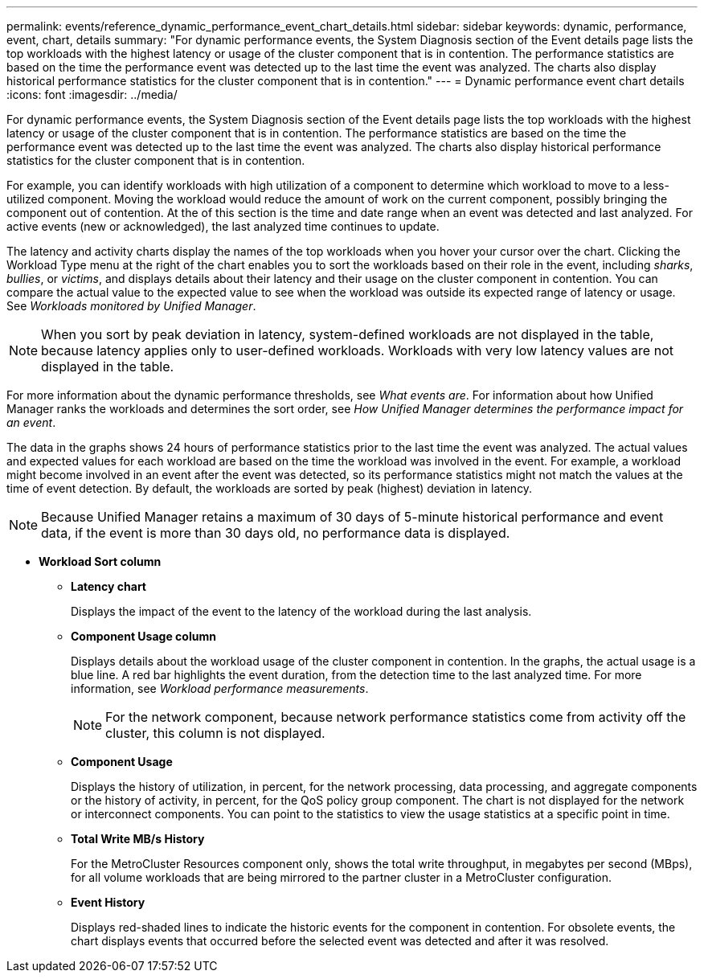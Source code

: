 ---
permalink: events/reference_dynamic_performance_event_chart_details.html
sidebar: sidebar
keywords: dynamic, performance, event, chart, details
summary: "For dynamic performance events, the System Diagnosis section of the Event details page lists the top workloads with the highest latency or usage of the cluster component that is in contention. The performance statistics are based on the time the performance event was detected up to the last time the event was analyzed. The charts also display historical performance statistics for the cluster component that is in contention."
---
= Dynamic performance event chart details
:icons: font
:imagesdir: ../media/

[.lead]
For dynamic performance events, the System Diagnosis section of the Event details page lists the top workloads with the highest latency or usage of the cluster component that is in contention. The performance statistics are based on the time the performance event was detected up to the last time the event was analyzed. The charts also display historical performance statistics for the cluster component that is in contention.

For example, you can identify workloads with high utilization of a component to determine which workload to move to a less-utilized component. Moving the workload would reduce the amount of work on the current component, possibly bringing the component out of contention. At the of this section is the time and date range when an event was detected and last analyzed. For active events (new or acknowledged), the last analyzed time continues to update.

The latency and activity charts display the names of the top workloads when you hover your cursor over the chart. Clicking the Workload Type menu at the right of the chart enables you to sort the workloads based on their role in the event, including _sharks_, _bullies_, or _victims_, and displays details about their latency and their usage on the cluster component in contention. You can compare the actual value to the expected value to see when the workload was outside its expected range of latency or usage. See _Workloads monitored by Unified Manager_.

[NOTE]
====
When you sort by peak deviation in latency, system-defined workloads are not displayed in the table, because latency applies only to user-defined workloads. Workloads with very low latency values are not displayed in the table.
====

For more information about the dynamic performance thresholds, see _What events are_. For information about how Unified Manager ranks the workloads and determines the sort order, see _How Unified Manager determines the performance impact for an event_.

The data in the graphs shows 24 hours of performance statistics prior to the last time the event was analyzed. The actual values and expected values for each workload are based on the time the workload was involved in the event. For example, a workload might become involved in an event after the event was detected, so its performance statistics might not match the values at the time of event detection. By default, the workloads are sorted by peak (highest) deviation in latency.

[NOTE]
====
Because Unified Manager retains a maximum of 30 days of 5-minute historical performance and event data, if the event is more than 30 days old, no performance data is displayed.
====

* *Workload Sort column*
 ** *Latency chart*
+
Displays the impact of the event to the latency of the workload during the last analysis.

 ** *Component Usage column*
+
Displays details about the workload usage of the cluster component in contention. In the graphs, the actual usage is a blue line. A red bar highlights the event duration, from the detection time to the last analyzed time. For more information, see _Workload performance measurements_.
+
[NOTE]
====
For the network component, because network performance statistics come from activity off the cluster, this column is not displayed.
====

 ** *Component Usage*
+
Displays the history of utilization, in percent, for the network processing, data processing, and aggregate components or the history of activity, in percent, for the QoS policy group component. The chart is not displayed for the network or interconnect components. You can point to the statistics to view the usage statistics at a specific point in time.

 ** *Total Write MB/s History*
+
For the MetroCluster Resources component only, shows the total write throughput, in megabytes per second (MBps), for all volume workloads that are being mirrored to the partner cluster in a MetroCluster configuration.

 ** *Event History*
+
Displays red-shaded lines to indicate the historic events for the component in contention. For obsolete events, the chart displays events that occurred before the selected event was detected and after it was resolved.
